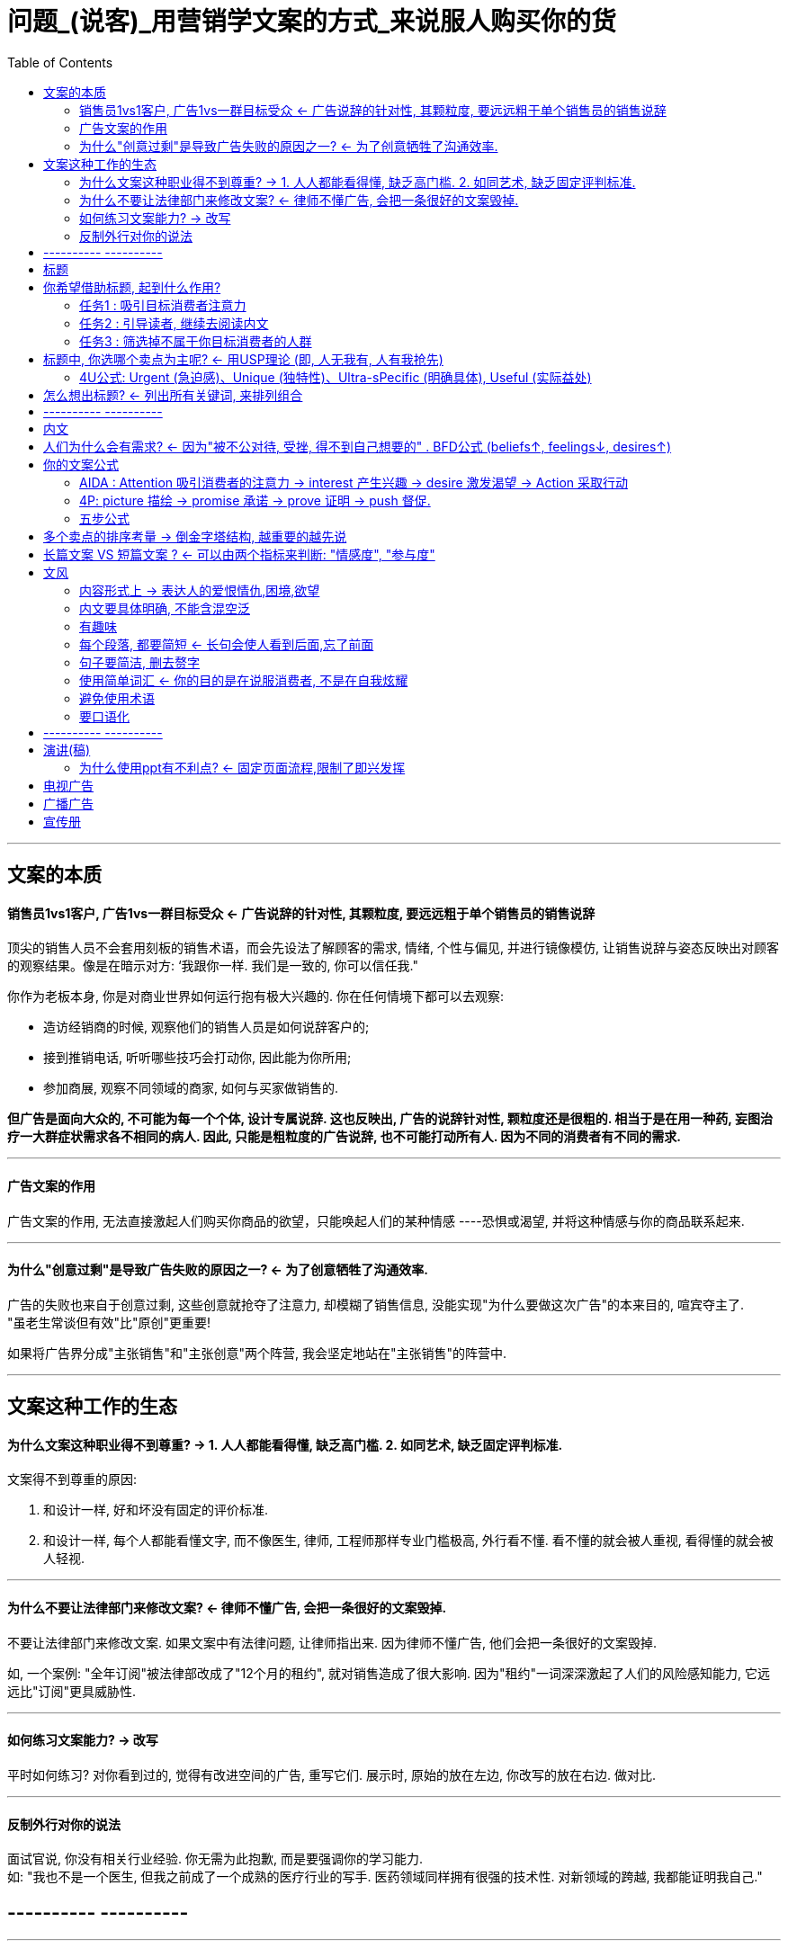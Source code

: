 
= 问题_(说客)_用营销学文案的方式_来说服人购买你的货
:toc:

---

== 文案的本质

==== 销售员1vs1客户, 广告1vs一群目标受众 <- 广告说辞的针对性, 其颗粒度, 要远远粗于单个销售员的销售说辞

顶尖的销售人员不会套用刻板的销售术语，而会先设法了解顾客的需求, 情绪, 个性与偏见, 并进行镜像模仿, 让销售说辞与姿态反映出对顾客的观察结果。像是在暗示对方: ‘我跟你一样. 我们是一致的, 你可以信任我."

你作为老板本身, 你是对商业世界如何运行抱有极大兴趣的. 你在任何情境下都可以去观察:

- 造访经销商的时候, 观察他们的销售人员是如何说辞客户的;
- 接到推销电话, 听听哪些技巧会打动你, 因此能为你所用;
- 参加商展, 观察不同领域的商家, 如何与买家做销售的.

*但广告是面向大众的, 不可能为每一个个体, 设计专属说辞. 这也反映出, 广告的说辞针对性, 颗粒度还是很粗的. 相当于是在用一种药, 妄图治疗一大群症状需求各不相同的病人. 因此, 只能是粗粒度的广告说辞, 也不可能打动所有人. 因为不同的消费者有不同的需求.*

---

==== 广告文案的作用

广告文案的作用, 无法直接激起人们购买你商品的欲望，只能唤起人们的某种情感 ----恐惧或渴望, 并将这种情感与你的商品联系起来.

---

==== 为什么"创意过剩"是导致广告失败的原因之一? <- 为了创意牺牲了沟通效率.

广告的失败也来自于创意过剩, 这些创意就抢夺了注意力, 却模糊了销售信息, 没能实现"为什么要做这次广告"的本来目的, 喧宾夺主了. +
"虽老生常谈但有效"比"原创"更重要!

如果将广告界分成"主张销售"和"主张创意"两个阵营,  我会坚定地站在"主张销售"的阵营中.


---

== 文案这种工作的生态

==== 为什么文案这种职业得不到尊重? -> 1. 人人都能看得懂, 缺乏高门槛. 2. 如同艺术, 缺乏固定评判标准.

文案得不到尊重的原因:

1. 和设计一样, 好和坏没有固定的评价标准.
2. 和设计一样, 每个人都能看懂文字, 而不像医生, 律师, 工程师那样专业门槛极高, 外行看不懂. 看不懂的就会被人重视, 看得懂的就会被人轻视.

---

==== 为什么不要让法律部门来修改文案? <- 律师不懂广告, 会把一条很好的文案毁掉.

不要让法律部门来修改文案. 如果文案中有法律问题, 让律师指出来. 因为律师不懂广告, 他们会把一条很好的文案毁掉.

如, 一个案例: "全年订阅"被法律部改成了"12个月的租约", 就对销售造成了很大影响. 因为"租约"一词深深激起了人们的风险感知能力, 它远远比"订阅"更具威胁性.

---

==== 如何练习文案能力? -> 改写

平时如何练习?
对你看到过的, 觉得有改进空间的广告, 重写它们.
展示时, 原始的放在左边, 你改写的放在右边. 做对比.

---

==== 反制外行对你的说法

面试官说, 你没有相关行业经验. 你无需为此抱歉, 而是要强调你的学习能力.  +
如: "我也不是一个医生, 但我之前成了一个成熟的医疗行业的写手. 医药领域同样拥有很强的技术性. 对新领域的跨越, 我都能证明我自己."

== ---------- ----------

---

== 标题

== 你希望借助标题, 起到什么作用?

==== 任务1 : 吸引目标消费者注意力

[cols="1,2a"]
|===
|既然现状是 |你的反制

|80%的读者只看广告标题、不看内文。 一般，读标题的人比读内文的人多出4倍.
|- 不要在标题上卖弄文字游戏, 不要让读者费脑.
- 在标题中包含完整的陈述 (以免读者不看内文)
- 把商品名也放进标题吧.


|读者的第一印象一一 他们看到的第一个影像、读到的第一句话，听到的第一个声音, 非常重要.  +
** 如果第一印象是无趣的, 或消费者觉得它和自己没有相关性, 则这个广告就失败了. 读者浏览标题时, 只想知道: "这对我有什么好处? "**
|对读者提供/承诺实际的好处:

1.产品的功效, 可以帮助消费解决某个自身困难 / 承诺一项回报

不要谈自己. 别告诉读者，你做了什么努力、达到什么成就，或你喜欢什么、不喜欢什么……这些对读者都不重要.  真正主要的是你的 target-consumer 喜欢什么、需要什么、渴望什么! "

即, 要讲对 target-consumer 的"利益功效", 而不要讲你产品的 "特色".  顾客买的不是产品或服务, 而是这些东西能够为他们做的事.  这个"利益功效", 就是消费者的购买理由.  即, 你应该确保广告中提到的事实，都跟读者自身的利益相关. +

如: 产品特色(产品自身的特点) -> 功效(为什么这样设计的目的 / 对消费者的好处)

- 铅笔是六边形的。   -> 功效: 不会从桌子滚下去。
- 铅笔的直径是0.25 英寸。-> 功效: 修长的造型容易提笔，使用起来比较舒服。

标题如:

- 如何赢得朋友并发挥影响力?
- 深层清洁，平衡控油
- 你知道制作出润泽绵密蛋糕的秘诀吗?

2.提供新信息 +
即标题中包含 :  新的, 发现, 引进, 宣布, 现在, 问世,  终于, 最近推出等字眼。

千万不要以广告主为自我中心, 而要以消费者的需求为中心. 典型的错误示范是 "你们知道某某公司最近...吗? ", 读者的反应必然是"关我什么事?"

如 :

- xx全新四种美味选择，注目登场!
- 挪威游轮: 总算有了跟广告传单一样体的加勒比海之旅

|===

---

==== 任务2 : 引导读者, 继续去阅读内文

为了达到这个目的, 标题的攻心方式, 可以是:

[cols="1,2a"]
|===
|攻心法 |Header 2

|直接承诺利益点
|
- 现在起，就靠房地产致富
- 只需要...一半的用电量，就能够解决贵公司的...问题。
让您年轻20 岁!
- 为您省下一半的冷气与暖气费
- 在时速60 英里的驰骋下，新劳斯莱斯的最大噪音来自电子钟。

|吊胃口 / 激发求知欲
|
- 如何避免在建造或购买房屋时犯下大错
- 日本主管有哪些美国主管没有的优点?
- 为什么你应该...的7大理由
- 揭露华尔街的潜规则

|挑衅 / 提出挑战
|- 点火烧烧看这张防火材质的优惠券
- 你的头皮健康经得起指甲测试吗?

|直接给于价格优惠
|
|===

---

==== 任务3 : 筛选掉不属于你目标消费者的人群

- 专为65 岁以上男女设计... (寿险广告)
- 假如你要问这部车一公升的油能跑几公里, 那么, 你就买不起这部车.


---

== 标题中, 你选哪个卖点为主呢? <- 用USP理论 (即, 人无我有, 人有我抢先)

用 USP理论 (unique selling proposition), 来决定你的宣传卖点 -> 即, 人无我有, 人有我抢先.

USP理论认为, 消费者为什么会选你而不是别家, 理由是 :

[cols = "1,2a"]
|===
|Header 1 |Header 2

|1.你的产品, 比别家更好 (即"人无我有")
|思考这三个问题: +
1. 我的商品, 能给 target-consumer 提供哪些重要利益点? +
2. 我的 target-consumer 是谁?  +
3. target-consumer 看中我商品的什么利益点, 才会想买?

当你知道第3个问题的答案后, 就知道你要在标题中强调什么了. 只要把这个卖点用4U公式来写出来即可.

|2.如果你和竞争对手的产品, 没有什么差异, 那你的产品是否有别家广告还没有第一个宣传过的, 独特的卖点存在? (你就能第一个来抢先说出来)
|如, "只融你口，不融你手",  一旦M&M 以此为独特卖点，其他竞争对手就失去话语先机了,  他们难道也说"我们也只融你口, 不融你手"吗?

注意 : *该卖点也必须对 target-consumer 来说是足够重要的利益点. 否则, 虽有区隔, 但非人们刚需的卖点, 依然是没有销售力的.*
|===

如果你的广告没有做到USP的要求, 那你的产品对消费者来说就是泯然众人的, 那他们为什么要选你的产品呢?

总结:
....
产品的全部特色 and 功效有哪些?
    哪一项功效对 target-consumer 最重要?
    哪些功效优于竞争对手, 或甚至只属于你独有?
    如果你的产品和对手没什么不同, 那是否有对手的广告尚未提到过的功效, 能被你抢占定位?
....

---

====  4U公式: Urgent (急迫感)、Unique (独特性)、Ultra-sPecific (明确具体), Useful (实际益处)

[cols="1,2a"]
|===
|4U公式 |Header 2

|Useful 实际益处
|提供消费者"真正想要"的实际利益点.

你的文案必须在理性, 感性，以及个人层面上打动消费者。

购买理由:

1. 感性上 (标准因人而异) +
为了变得更吸引人 / 更性感 +
为了舒适 +
为了得到乐趣 +
为了与众不同 +
出于恐惧 / 贪心 / 罪恶感

2. 理性上(有普世标准) +
为了做正确的事 +
为了得到保障 +
为了赚钱 / 省钱 +
为了省时间 +
为了方便 +
为了健康 +
为了让工作更轻松 +
为了得到知识

3. 个人层面上 +
为了被喜欢 +
为了感觉到自己的重要

|Ultra-sPecific 明确具体.  +
即包括卖点清晰; 也包括文风清晰
|1.<哈佛商业评论> (Harvard Business Review ) 中，实验显示, 广告越简单易懂(而非不知所云)，效果就越好。即, 你的文案越浅显明白, 你的销量就越多. +
令读者"不知所云"的文字, 是最糟糕的.

你要问自己:

- 读者能了解我在说什么吗? 他懂我用的专业术语吗?
- 我有没有告诉 target-consumer 对他们有利益点的信息, 重要信息, 或新消息?
- 如果我是target-consumer, 那这篇文字能说服我转变态度, 想要去购买产品吗?

一定要从target-consumer的需求角度出发.  正因此, 九成的广告都在文案内文使用了"你"这个称谓。

2.**利益点必须清晰具体, 不要含糊. **

例如, *"三周内减重19 磅" 就比"能快速减重"来得好.*

|Urgent 急迫感
|提供目标消费者一个立即采取行动的理由. +
方法可以是 : 加入时间限制

|Unique (执行手法上的)独特性
|即营销金字塔模型中, 最底层的"执行"层面的创意 : 旧内容的新鲜的说法.
|===

---

== 怎么想出标题? <- 列出所有关键词, 来排列组合

想标题的"排列组合法":  列出所有更产品特性有关的词汇, 排列组合它们.

如: 旧牙套的材质是比较硬的金属线，而新牙套采用柔软好塑形的金属丝，更容易伏贴病患的齿形。于是, 我列出相关词汇:
....
· 转弯· 护套· 牙齿· 新的
· 研发· 牙齿· 镶边· 金属丝
· 钢丝· 伏贴· 容易· 技术
· 发明· 轮廓· 曲折· 革命性
· 牙医· 引进· 弹性· 松弛
....
我组合出这个标题: "我们的牙套技术会转弯".


---

== ---------- ----------

---


== 内文

== 人们为什么会有需求?  <- 因为"被不公对待, 受挫, 得不到自己想要的" . BFD公式 (beliefs↑, feelings↓, desires↑)

人们最终做出购买决定, 是基于"感性"理由的. 即, *人们买东西是以"感性"为出发点，然后再用"理性"来合理化购买决定。所以, 你应该为消费者已经想做的事，提供合理化的说法及支持。*

感性层面: 方法 : 激起 "渴望, 爱, 恐惧, 贪婪, 虚荣"等.


促使人们做出购买行为的"核心悄结", 可以用BFD公式来反映:

- beliefs 信念 :  他相信什么?
- feelings 感受 : 他的生活, 使他感受到了什么?
- desires 渴望 : 他想改变什么, 他想要什么, 正好是你呢的产品能协助达成的.

如, 科技人员:

- beliefs : 他们自认为比其他人聪明, 而管理阶层却不够赏识他们.
- feelings : 他们觉得管理阶层不喜欢他们, 瞧不起他们, 也不了解他们所做的价值.
- desires : 他们想要被认同, 被赏识, 也想要更多的科研预算.

---

== 你的文案公式

每个人都会摸索出自己的方法论公式.

==== AIDA : Attention 吸引消费者的注意力 -> interest 产生兴趣 -> desire 激发渴望 -> Action 采取行动

---

==== 4P: picture 描绘 -> promise 承诺 -> prove 证明 -> push 督促.

1.先描绘一幅场景, 让消费者看到产品可以为他们做些什么; +
2.然后承诺, 消费者买了产品, 这幅景象就能变成现实. +
3.并且证明产品也曾经让其他使用者满意. +
4.最后督促消费者立即采取行动购买.

---

==== 五步公式

1.吸引注意 ->  +
2.指出消费者会有的需求 ->  +
3.将你的产品定位为该需求的解决方 ->  +
4.证明你产品的功效非虚( 如: 科学研究证据; 用户证言;  和你的竞争对手做比较; 你公司的规模和品牌声誉) ->  +
5. 要求消费者立即购买, 或立即采取下一步行动(即你销售流程的下一个步骤). 为了刺激他们立即行动, 可以给予一些促动因素(如优惠等).

---

== 多个卖点的排序考量 -> 倒金字塔结构, 越重要的越先说

[cols="1,3a"]
|===
|Header 1 |Header 2

|最大的卖点
|最大卖点, 应该放在标题中. 接下来的内文文案, 则解释这个最大卖点的细节. +
文案的第一段, 应该立即延伸标题的主题. 直接讲重点.

不要把最大的卖点, 留存在文案最后! 假如你不在一开始就亮出产品最吸引人的好处，读者可能连标题都懒得看完。

标题是整个广告最重要的部分, 文案中的第一段, 就是第二重要. 因此, 第一段不能用无趣、不相关, 或赘字连篇的内容，来浇熄读者的兴趣.

如, 糟糕的例子:  第一段:

- 时代不同了. 今日的机场处理的空中交通量，远多于20 世纪60 年代。 当年的雷达设计并未考量到未来的变化，... .有鉴于今日机场的交通量以惊人速率持续雄升，机场监视雷达除了要能处理现在的交通, 也必须能应付未来更复杂的交通管制需求。

*阅读这篇文章的人, 难道会不知道机场的交通量在持续增加? 既然他知道, 那我就是在重复已经摆明的事实, 浪费读者的时间.  +
很多文案新手会落入这个陷阱. 他们在文案前几段先"暖身"，然后才进入销售部分. 等到他们终于开始谈产品，大部分的读者已经跑了. +
所以, 你应该在第一句就开始进行销售。*

好的例子: 第一段:

- X-900累达系统能够在145 英里的范围内，侦测到体积最小的商用飞机。尤其它的 L波段应用效率，甚至比 S波段雷达高出40 倍。

- 标题 : 腐蚀问题越严重，你就越需要xx
第一段 : 在高度腐蚀的化学处理环境，xx的机件寿命, 往往超过其他材质的机件。

|n个次要卖点
|n个次要卖点, 就放在内文最后. 依重要性排序 (越重要的越前, 倒金字塔结构). 可以有独立的小标题或编号.
|===

---

== 长篇文案 VS 短篇文案 ? <- 可以由两个指标来判断: "情感度", "参与度"

重点不在长度，而是延长享受时间. +
重点不在于你写多少字，而是你需要提供多少信息, 才能达成你的销售目标.

可以用两项因素, 来决定你文案的长短:

1. 你在产品上寄托的"情感度": 如婚戒就包含相当多的个人情感.
2. "参与度", 即决策购买该产品, 需要投入多少时间精力.  如, 选购婚戒, 买房, 需要投入大量考虑, 精力和资源.

所以, 婚戒既是高情感度, 也是高参与度的. 适合长文案.

你买个水笔, 低情感度, 低参与度, 你写再热情的长篇文案, 也不会让它变得更好卖.

许多研究证实，在所有条件相同的情况下, 长篇文案的销售效果, 通常优于短篇文案. +
广告提供的商品情报数量越多，成功率就越高.

---

== 文风


写作的过程, 可以分三步: +
第一步 : 用你的文案公式, 先写出你所有的想法, 不要做自我审查 (避免很多好想法在这个阶段被扼杀), 让思绪自由流动. +
第二步 : 进行修改, 删除赘字, 重写不够好的句子. 口说它, 确保流畅. +
第三部 : 将素材按更好的逻辑顺序, 重新排列.

---

==== 内容形式上 -> 表达人的爱恨情仇,困境,欲望

- 内容以人为主.  直接诉诸读者的生活、情感、需求及渴望。
- 讲故事。包含重要人生议题，像事业;  健康、老去;  婚姻、家庭、住宅;  亲子、教育; 安全、社会问题等.
- 用个人风格来写，让它听起来就像写给朋友的信，带着温暖、诚恳、助人的色彩.

---

==== 内文要具体明确, 不能含混空泛

如果你内文中缺乏干货的存在, 你可能就会退而求其次, 铺陈漂亮却空泛的文句、华而不实的描写，好填满纸张上的空白。读起来貌似很美, 但实际上什么也没说. 而且这则广告还卖不了产品，因为它的文案什么也没告诉 target-consumer. 读者不知道到底在广告什么.

如: 空泛的文案 -> 明确具体的文案

- 多变的气候也不会造成结构性的劣化。 -> 我们的屋顶不会一下雨就漏水。
- 《好管家》是美国最广为阅读的出版物之一 -> 每个月有超过五百万读者阅读最新一期的《好管家》杂志。
- 他与多个当地教育机构的教学单位有合作关系 -> 他在纽约大学教广告文案， 并在布鲁克林理工学院教授科技论文写作。

---

==== 有趣味

人们不会读无趣的文案，无论乏否可陈的是内容，还是风格。

但注意: 做广告的本质目的, 不是用来娱乐大众的, 否则它将会吸引到单纯想追逐娱乐的人, 而不是你期待的目标消费者.

---

==== 每个段落, 都要简短 <- 长句会使人看到后面,忘了前面

*短句比长句容易阅读. 句子要简洁利落, 长句会让读者疲惫, 读到最后也早已忘了前面在说什么.*

- D. H. Menzel 教授做过调查, 以找出最适合科技论文的句子长度. 他发现, 如果一个句子超过34 个词汇，就会不容易理解. 显然, target-consumer 对句子长度的忍耐力比科学家要更低得多.
- 作者 Rudolf Flesch 指出, 商业写作的最佳句子长度是14 至16 个词汇. 20 到25个词汇还能勉强接受. 但超过40 个词汇就很难阅读了。

广告文案的句子, 通常比14 至16 个词汇还要短. 一般, 每句的平均词汇数在6-16个单词之间. 所以, 你必须将长句拆分成两三个较短的句子.

在句首可以使用逻辑连词, 如: 而且, 或者, 因为, 但是.

但注意: *不要让所有的句子都变成同一长度, 会很无聊. 要让句子长短相间, 读起来才能产生韵律般的流动.*

---

==== 句子要简洁, 删去赘字

句子要简洁. 赘字会浪费读者时间、稀释销售信息，浪费广告版面的空间. +
你写的文案应该"如丝绒般滑顺"一一让target-consumer从对商品感兴趣，一路顺利走到成交。*赘字就像路上的颠簸障碍，会中断这个顺畅的过程。*

如, 赘字冗句 -> 精简版本  +
乍看之下 -> 乍看  +
从最低的6分到最高的16分 -> 从6到16分   +
唯一的一个 -> 唯一   +
多到数不胜数 -> 很多  +
能够被视为 -> 是


*好的文案会从一个重点，流畅运行到下一个重点. 当中没有会造成困扰的段落，令人迷惑的说法，奇怪的词汇, 来影响读者、打断阅读的流畅度.*

---

==== 使用简单词汇 <- 你的目的是在说服消费者, 不是在自我炫耀

使用简单的词汇, 不要写生难词汇. 后者只会让读者不愉快或分心. 你写广告文案的本质目的, 是为了"沟通", 说服消费者; 而不是为了自我炫耀.  +
读者看你的文案时，并没有义务要猜得出来你在说什么，反而是你有责任用简单的语言表达清楚. 所以, 好的文案文风应该像"店铺门口的橱窗，能让读者一目了然，立刻看见产品".

如,

- 糟糕的写法:"市场走势呈区间整理",  好的写法:"市场会上下震荡".

别以为用词太简单, 广告文案就不会别人当回事. 莎士比亚最有名的一句话 To be or not to be? 里面最长的一个单词, 也就3个字母.

---

==== 避免使用术语

我并不是汽车引擎专家。我不知道扭力的单位是ft-Ibs, 也不知道 3000 rpm 算是扭力提升得很快。我不知道转速 5500 rpm 时 输出 143 hp 马力算是表现很好、很差或是普通.

---

==== 要口语化

要口语化.  写作的风格, 要像讲话一样. 文案听起来就像朋友之间的对话. +
要反问向己，你写的东西, 能不能用讲话的方式念出来而不觉得拗口. 另外, 它听起来是否更像在"说", 而不是在"阅读"?

---

== ---------- ----------

---

== 演讲(稿)

[cols="1,2a"]
|===
|人说话时的特点 | 结果就是

|演讲的最佳时长为20分钟.
|一般说话的速度, 每分钟为100字, 所以一场20分钟的演讲, 就是两千字.

|人说话的内涵密度, 不像文字那么高. 因此, 你演讲时所能包含的信息量, 是很有限的.
|所以: *演讲不适合呈现大量事实*(用文章会更合适). *只适合传达有限的信息量, 观念, 意见或情感.*

*别视图在演讲中, 塞进所有跟主题相关的信息, 你只要摘取其中一部分*，然后以温暖、智慧、幽默、权威性, 来讲故事就行了。*你应该删除所有枝节、将演讲内容限缩至几个重要论点.*

如: "你的职业生涯" 是个过于笼统庞大的演讲主题。"如何进入广告业" 才比较适合作为演讲主题。

|演讲过程中, 听众无法暂停下来思索某个论点, 或者回头想先前提过的信息 (不像读文章那样).
|因此, *演讲不适合用来传达 复杂的概念, 或精密的理论*. +
你应该提供听众容易理解的少部分信息. *不要他们去做精密的公式运算, 错综的辩证, 或复杂的流程。*

|演讲是说话
|所以演讲稿必须口语化

|===

==== 为什么使用ppt有不利点? <- 固定页面流程,限制了即兴发挥

演讲时使用ppt, 有不利点 :

- ppt 的页面流程, 会限制演讲人临场反应、即兴发挥、随时调整演说内容的重要能力.

- 事实上在抽离了演讲内容后, 事后光看ppt 中框架关键词, 就会难以理解, 完全不知所云. *如果这个世界光靠图表和关键词符号, 就能有效沟通, 那人类也不会发明句子了.*

- ppt 很可能导致你在没必要插图片的地方, 为了页面布局好看, 而强行配图. 变成本末倒置.  +
只有在影像的沟通效果优于文字时, 才可使用影像. 如果你的演说谈到"质量", 在页面上打上"质量"两个大字, 对彰显你的论点是没什么帮助的. 而如果你想解释食蚁兽的外观, 一图才胜千言.


---

== 电视广告

- 电影编制与制作人, 已经归纳出仅仅36 种戏剧场景. 所有的剧本都可以纳入这些类别中. 如 : 革命, 野心, 疯狂, 爱的罪恶, 通奸, 灾难, 悔恨等.  +
电视广告的模式种类, 不会比电影剧本还多.

- 一般, 观众对影像和声音的注意力有限.  +
-> 如果你要使用大量台词, 那么就让画面单纯一点.  +
-> 反之, 如果你的影片画面很复杂, 那就让台词越少越好 (犹如电影中的特效场面一样, 此刻少说话). +
观众无法同时应付眼花缭乱的图像, 和连珠炮的讲话.

- 由于时间有限，一则广告应该锁定单一概念或卖点.
重复重要信息.

---

== 广播广告

- 一次只提供一点东西，别用大量信息轰炸观众.
文案要一听就懂,  因为听众不会再回头看文字.

---

== 宣传册

- 要将最有力的销售信息, 直接置于封面. 因为封面正属于第一印象. 如果第一眼没能看到利益承诺, 消费者根本不会有打开内页的动力. +
如, 某人寿宣传册封面, 标题为: "现在……你时以加入AARP (美国退休协会) 的医疗团保, 帮助你弥补其他保险没有理赔的金额!"  封面配图为, 一对退休夫妻享受闲暇时光。

- 真实照片是最好的视觉设计! +
你的顾客来看宣传册, 不是为了去看花哨的设计, 而是想得到(文字, 实际照片)信息. +
你的关键销售卖点， 一定要有视觉照片作为辅助.

- 照片里有人出现, 能增加吸引力.  +
 (没有人物出现的广告是没有灵魂的. 任何产品都是满足人的需求的, 单独存在的产品是没有意义价值的)

- 所有照片配图, 都需要有文字说明. 并且依然要站在消费者的"功效"利益角度来说.  +
如, 不要写"自动卷线器", 要改成 "全自动卷线设计(作上图), 每小时绕接1000根管脚, 大幅降低你的制造成本".

- 宣传册的最后, 应该要求顾客, 去做你销售流程的下一步行动.  +
如 : "今天就打电话给我们", "欢迎参观离贵府最近的分店".

---



